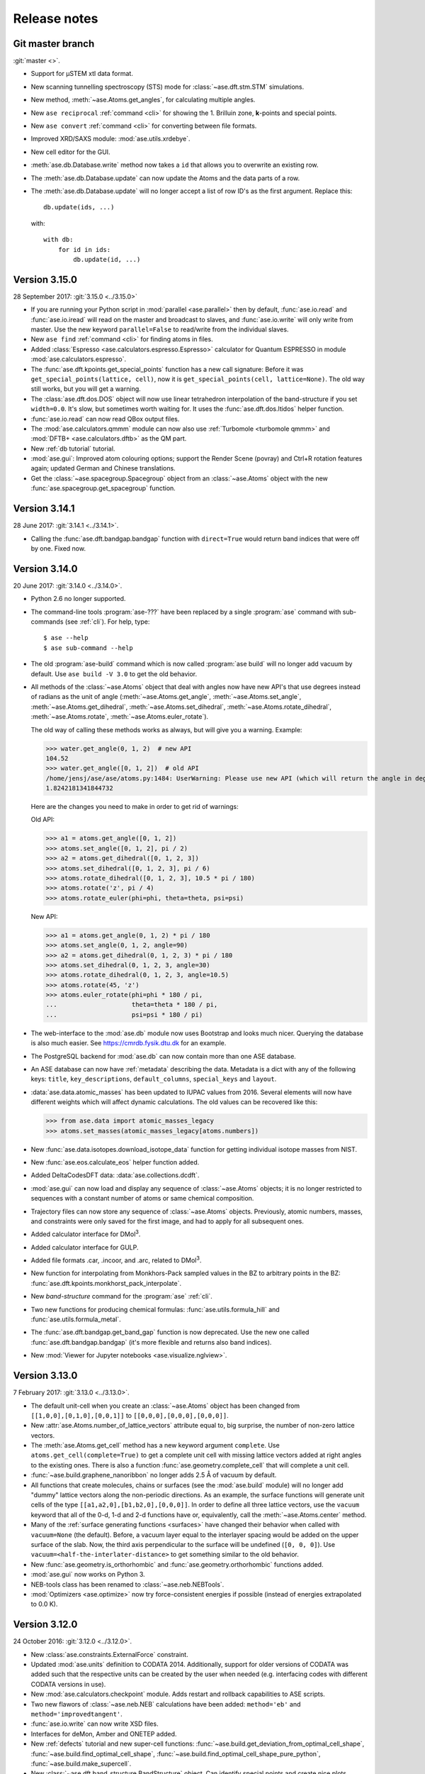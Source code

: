 .. _releasenotes:

=============
Release notes
=============


Git master branch
=================

:git:`master <>`.

* Support for µSTEM xtl data format.

* New scanning tunnelling spectroscopy (STS) mode for
  :class:`~ase.dft.stm.STM` simulations.

* New method, :meth:`~ase.Atoms.get_angles`, for calculating multiple angles.

* New ``ase reciprocal`` :ref:`command <cli>` for showing the
  1. Brilluin zone, **k**-points and special points.

* New ``ase convert`` :ref:`command <cli>` for converting between file formats.

* Improved XRD/SAXS module:  :mod:`ase.utils.xrdebye`.

* New cell editor for the GUI.

* :meth:`ase.db.Database.write` method now takes a ``id`` that allows you to
  overwrite an existing row.

* The :meth:`ase.db.Database.update` can now update the Atoms and the data
  parts of a row.

* The :meth:`ase.db.Database.update` will no longer accept a list of
  row ID's as the first argument.  Replace this::

      db.update(ids, ...)

  with::

      with db:
          for id in ids:
              db.update(id, ...)


Version 3.15.0
==============

28 September 2017: :git:`3.15.0 <../3.15.0>`

* If you are running your Python script in :mod:`parallel <ase.parallel>`
  then by default, :func:`ase.io.read` and :func:`ase.io.iread` will read on
  the master and broadcast to slaves, and :func:`ase.io.write` will only
  write from master.  Use the new keyword ``parallel=False`` to read/write
  from the individual slaves.

* New ``ase find`` :ref:`command <cli>` for finding atoms in files.

* Added :class:`Espresso <ase.calculators.espresso.Espresso>` calculator for
  Quantum ESPRESSO in module :mod:`ase.calculators.espresso`.

* The :func:`ase.dft.kpoints.get_special_points` function has a new call
  signature:  Before it was ``get_special_points(lattice, cell)``, now it is
  ``get_special_points(cell, lattice=None)``.  The old way still works, but
  you will get a warning.

* The :class:`ase.dft.dos.DOS` object will now use linear tetrahedron
  interpolation of the band-structure if you set ``width=0.0``.  It's slow,
  but sometimes worth waiting for.  It uses the :func:`ase.dft.dos.ltidos`
  helper function.

* :func:`ase.io.read` can now read QBox output files.

* The :mod:`ase.calculators.qmmm` module can now also use
  :ref:`Turbomole <turbomole qmmm>` and :mod:`DFTB+ <ase.calculators.dftb>`
  as the QM part.

* New :ref:`db tutorial` tutorial.

* :mod:`ase.gui`:  Improved atom colouring options; support the Render Scene (povray) and Ctrl+R rotation features again; updated German and Chinese translations.

* Get the :class:`~ase.spacegroup.Spacegroup` object from an
  :class:`~ase.Atoms` object with the new :func:`ase.spacegroup.get_spacegroup`
  function.


Version 3.14.1
==============

28 June 2017: :git:`3.14.1 <../3.14.1>`.

* Calling the :func:`ase.dft.bandgap.bandgap` function with ``direct=True``
  would return band indices that were off by one.  Fixed now.


Version 3.14.0
==============

20 June 2017: :git:`3.14.0 <../3.14.0>`.

* Python 2.6 no longer supported.

* The command-line tools :program:`ase-???` have been replaced by a
  single :program:`ase` command with sub-commands (see :ref:`cli`).
  For help, type::

      $ ase --help
      $ ase sub-command --help

* The old :program:`ase-build` command which is now called
  :program:`ase build` will no longer add vacuum by default.  Use
  ``ase build -V 3.0`` to get the old behavior.

* All methods of the :class:`~ase.Atoms` object that deal with angles now
  have new API's that use degrees instead of radians as the unit of angle
  (:meth:`~ase.Atoms.get_angle`, :meth:`~ase.Atoms.set_angle`,
  :meth:`~ase.Atoms.get_dihedral`, :meth:`~ase.Atoms.set_dihedral`,
  :meth:`~ase.Atoms.rotate_dihedral`, :meth:`~ase.Atoms.rotate`,
  :meth:`~ase.Atoms.euler_rotate`).

  The old way of calling these methods works as always, but will give
  you a warning.  Example:

  >>> water.get_angle(0, 1, 2)  # new API
  104.52
  >>> water.get_angle([0, 1, 2])  # old API
  /home/jensj/ase/ase/atoms.py:1484: UserWarning: Please use new API (which will return the angle in degrees): atoms_obj.get_angle(a1,a2,a3)*pi/180 instead of atoms_obj.get_angle([a1,a2,a3])
  1.8242181341844732

  Here are the changes you need to make in order to get rid of warnings:

  Old API:

  >>> a1 = atoms.get_angle([0, 1, 2])
  >>> atoms.set_angle([0, 1, 2], pi / 2)
  >>> a2 = atoms.get_dihedral([0, 1, 2, 3])
  >>> atoms.set_dihedral([0, 1, 2, 3], pi / 6)
  >>> atoms.rotate_dihedral([0, 1, 2, 3], 10.5 * pi / 180)
  >>> atoms.rotate('z', pi / 4)
  >>> atoms.rotate_euler(phi=phi, theta=theta, psi=psi)

  New API:

  >>> a1 = atoms.get_angle(0, 1, 2) * pi / 180
  >>> atoms.set_angle(0, 1, 2, angle=90)
  >>> a2 = atoms.get_dihedral(0, 1, 2, 3) * pi / 180
  >>> atoms.set_dihedral(0, 1, 2, 3, angle=30)
  >>> atoms.rotate_dihedral(0, 1, 2, 3, angle=10.5)
  >>> atoms.rotate(45, 'z')
  >>> atoms.euler_rotate(phi=phi * 180 / pi,
  ...                    theta=theta * 180 / pi,
  ...                    psi=psi * 180 / pi)

* The web-interface to the :mod:`ase.db` module now uses Bootstrap and looks
  much nicer.  Querying the database is also much easier.  See
  https://cmrdb.fysik.dtu.dk for an example.

* The PostgreSQL backend for :mod:`ase.db` can now contain more than one ASE
  database.

* An ASE database can now have :ref:`metadata` describing the data.
  Metadata is a dict with any of the following keys: ``title``,
  ``key_descriptions``, ``default_columns``, ``special_keys`` and
  ``layout``.

* :data:`ase.data.atomic_masses` has been updated to IUPAC values from
  2016. Several elements will now have different weights which will affect
  dynamic calculations. The old values can be recovered like this:

  >>> from ase.data import atomic_masses_legacy
  >>> atoms.set_masses(atomic_masses_legacy[atoms.numbers])

* New :func:`ase.data.isotopes.download_isotope_data` function for getting
  individual isotope masses from NIST.

* New :func:`ase.eos.calculate_eos` helper function added.

* Added DeltaCodesDFT data: :data:`ase.collections.dcdft`.

* :mod:`ase.gui` can now load and display any sequence of :class:`~ase.Atoms`
  objects; it is no longer restricted to sequences with a constant number
  of atoms or same chemical composition.

* Trajectory files can now store any sequence of :class:`~ase.Atoms`
  objects.  Previously, atomic numbers, masses, and constraints were
  only saved for the first image, and had to apply for all subsequent ones.

* Added calculator interface for DMol\ :sup:`3`.

* Added calculator interface for GULP.

* Added file formats .car, .incoor, and .arc, related to DMol\ :sup:`3`.

* New function for interpolating from Monkhors-Pack sampled values in the BZ
  to arbitrary points in the BZ:
  :func:`ase.dft.kpoints.monkhorst_pack_interpolate`.

* New *band-structure* command for the :program:`ase` :ref:`cli`.

* Two new functions for producing chemical formulas:
  :func:`ase.utils.formula_hill` and :func:`ase.utils.formula_metal`.

* The :func:`ase.dft.bandgap.get_band_gap` function is now deprecated.  Use
  the new one called :func:`ase.dft.bandgap.bandgap` (it's more flexible and
  returns also band indices).

* New :mod:`Viewer for Jupyter notebooks <ase.visualize.nglview>`.


Version 3.13.0
==============

7 February 2017: :git:`3.13.0 <../3.13.0>`.

* The default unit-cell when you create an :class:`~ase.Atoms` object has
  been changed from ``[[1,0,0],[0,1,0],[0,0,1]]`` to
  ``[[0,0,0],[0,0,0],[0,0,0]]``.

* New :attr:`ase.Atoms.number_of_lattice_vectors` attribute equal to,
  big surprise, the number of non-zero lattice vectors.

* The :meth:`ase.Atoms.get_cell` method has a new keyword argument
  ``complete``.  Use ``atoms.get_cell(complete=True)`` to get a complete
  unit cell with missing lattice vectors added at right angles to the
  existing ones.  There is also a function :func:`ase.geometry.complete_cell`
  that will complete a unit cell.

* :func:`~ase.build.graphene_nanoribbon` no longer adds 2.5 Å of vacuum by
  default.

* All functions that create molecules, chains or surfaces
  (see the :mod:`ase.build` module) will no longer add "dummy" lattice
  vectors along the non-periodic directions.  As an example, the surface
  functions will generate unit cells of the type
  ``[[a1,a2,0],[b1,b2,0],[0,0,0]]``.  In order to define all three lattice
  vectors, use the ``vacuum`` keyword that all
  of the 0-d, 1-d and 2-d functions have or, equivalently, call the
  :meth:`~ase.Atoms.center` method.

* Many of the :ref:`surface generating functions <surfaces>` have changed
  their behavior when called with ``vacuum=None`` (the default).  Before, a
  vacuum layer equal to the interlayer spacing would be added on the upper
  surface of the slab. Now, the third axis perpendicular to the surface will be
  undefined (``[0, 0, 0]``).  Use ``vacuum=<half-the-interlater-distance>`` to
  get something similar to the old behavior.

* New :func:`ase.geometry.is_orthorhombic` and
  :func:`ase.geometry.orthorhombic` functions added.

* :mod:`ase.gui` now works on Python 3.

* NEB-tools class has been renamed to :class:`~ase.neb.NEBTools`.

* :mod:`Optimizers <ase.optimize>` now try force-consistent energies if
  possible (instead of energies extrapolated to 0.0 K).


Version 3.12.0
==============

24 October 2016: :git:`3.12.0 <../3.12.0>`.

* New :class:`ase.constraints.ExternalForce` constraint.

* Updated :mod:`ase.units` definition to CODATA 2014. Additionally, support
  for older versions of CODATA was added such that the respective units can
  be created by the user when needed (e.g. interfacing codes with different
  CODATA versions in use).

* New :mod:`ase.calculators.checkpoint` module.  Adds restart and rollback
  capabilities to ASE scripts.

* Two new flawors of :class:`~ase.neb.NEB` calculations have been added:
  ``method='eb'`` and ``method='improvedtangent'``.

* :func:`ase.io.write` can now write XSD files.

* Interfaces for deMon, Amber and ONETEP added.

* New :ref:`defects` tutorial and new super-cell functions:
  :func:`~ase.build.get_deviation_from_optimal_cell_shape`,
  :func:`~ase.build.find_optimal_cell_shape`,
  :func:`~ase.build.find_optimal_cell_shape_pure_python`,
  :func:`~ase.build.make_supercell`.

* New :class:`~ase.dft.band_structure.BandStructure` object.  Can identify
  special points and create nice plots.

* Calculators that inherit from :class:`ase.calculators.calculator.Calculator`
  will now have a :meth:`~ase.calculators.calculator.Calculator.band_structure`
  method that creates a :class:`~ase.dft.band_structure.BandStructure` object.

* Addition to :mod:`~ase.geometry` module:
  :func:`~ase.geometry.crystal_structure_from_cell`.

* New functions in :mod:`ase.dft.kpoints` module:
  :func:`~ase.dft.kpoints.parse_path_string`,
  :func:`~ase.dft.kpoints.labels_from_kpts` and
  :func:`~ase.dft.kpoints.bandpath`.

* Helper function for generation of Monkhorst-Pack samplings and BZ-paths:
  :func:`ase.calculators.calculator.kpts2ndarray`.

* Useful class for testing band-structure stuff:
  :class:`ase.calculators.test.FreeElectrons`.

* The ``cell`` attribute of an :class:`~ase.Atoms` object and the ``cell``
  keyword for the :class:`~ase.Atoms` constructor and the
  :meth:`~ase.Atoms.set_cell` method now accepts unit cells given ase
  ``[a, b, c, alpha, beta, gamma]``, where the three angles are in degrees.
  There is also a corresponding :meth:`~ase.Atoms.get_cell_lengths_and_angles`
  method.

* Galician translation of ASE's GUI.

* Two new preconditioned structure optimizers available.  See
  :mod:`ase.optimize.precon`.

* Trajectory files now contain information about the calculator and also
  information from an optimizer that wrote the trajectory.


Version 3.11.0
==============

10 May 2016: :git:`3.11.0 <../3.11.0>`.

* Special `\mathbf{k}`-points from the [Setyawana-Curtarolo]_ paper was added:
  :data:`ase.dft.kpoints.special_points`.

* New :mod:`ase.collections` module added.  Currently contains the G2 database
  of molecules and the S22 set of weakly interacting dimers and complexes.

* Moved modules:

  * ``ase.utils.eos`` moved to :mod:`ase.eos`
  * ``ase.calculators.neighborlist`` moved to :mod:`ase.neighborlist`
  * ``ase.lattice.spacegroup`` moved to :mod:`ase.spacegroup`

* The ``InfraRed`` that used to be in the ``ase.infrared`` or
  ``ase.vibrations.infrared`` modules is now called
  :class:`~ase.vibrations.Infrared` and should be imported from the
  :mod:`ase.vibrations` module.

* Deprecated modules: ``ase.structure``, ``ase.utils.geometry``,
  ``ase.utils.distance``, ``ase.lattice.surface``.  The functions from these
  modules that will create and manipulate :class:`~ase.Atoms` objects are now
  in the new :mod:`ase.build` module.  The remaining functions have been moved
  to the new :mod:`ase.geometry` module.

* The ``ase.lattice.bulk()`` function has been moved to :func:`ase.build.bulk`.

* Two new functions: :func:`~ase.geometry.cell_to_cellpar` and
  :func:`~ase.geometry.cellpar_to_cell`.

* We can now :func:`~ase.io.read` and :func:`~ase.io.write` magres files.

* :class:`~ase.neb.NEB` improvement:  calculations for molecules can now be
  told to minimize ratation and translation along the path.


Version 3.10.0
==============

17 Mar 2016: :git:`3.10.0 <../3.10.0>`.

* :ref:`old trajectory` files can no longer be used.  See :ref:`convert`.

* New iterator function :func:`ase.io.iread` for iteratively reading Atoms
  objects from a file.

* The :func:`ase.io.read` function and command-line tools can now read ``.gz``
  and ``.bz2`` compressed files.

* Two new decorators :func:`~ase.parallel.parallel_function` and
  :func:`~ase.parallel.parallel_generator` added.

* Source code moved to https://gitlab.com/ase/ase.

* Preliminary :mod:`ase.calculators.qmmm` module.

* Improved :mod:`~ase.calculators.tip3p.TIP3P` potential.

* Velocity Verlet will now work correctly with constraints.

* ASE's GUI no longer needs a special GTK-backend for matplotlib to work.
  This will make installation of ASE much simpler.

* We can now :func:`~ase.io.read` and :func:`~ase.io.write` JSV files.

* New :func:`ase.dft.kpoints.get_special_points` function.

* New :func:`ase.geometry.get_duplicate_atoms` function for finding and
  removing atoms on top of each other.

* New: A replacement :mod:`Siesta <ase.calculators.siesta>` calculator was
  implemented. It closely follows the
  :class:`ase.calculators.calculator.FileIOCalculator` class which should
  ease further development. Handling pseudopotentials, basis sets and ghost
  atoms have been made much more flexible in the new version.


Version 3.9.1
=============

21 July 2015: :git:`3.9.1 <../3.9.1>`.

* Added function for finding maximally-reduced Niggli unit cell:
  :func:`ase.build.niggli_reduce`.

* Octopus interface added (experimental).


Version 3.9.0
=============

28 May 2015: :git:`3.9.0 <../3.9.0>`.

* Genetic algorithm implemented; :mod:`ase.ga`. This can be used
  for the optimization of: atomic cluster structure, materials
  properties by use of template structures. Extension to other projects
  related to atomic simulations should be straightforward.

* The ``ase.lattice.bulk`` function can now build the Wurtzite structure.

* The :class:`ase.utils.timing.Timer` was moved from GPAW to ASE.

* New :mod:`ase.db` module.

* New functions: :func:`ase.build.fcc211` and
  :func:`ase.visualize.mlab.plot`.

* New :class:`~ase.Atoms` methods:
  :meth:`ase.Atoms.get_distances()` and
  :meth:`ase.Atoms.get_all_distances()`.

* :ref:`bash completion` can now be enabled.

* Preliminary support for Python 3.

* Wrapping: new :meth:`ase.Atoms.wrap` method and
  :func:`ase.geometry.wrap_positions` function.  Also
  added ``wrap=True`` keyword argument to
  :meth:`ase.Atoms.get_scaled_positions` that can be used to turn
  off wrapping.

* New improved method for initializing NEB calculations:
  :meth:`ase.neb.NEB.interpolate`.

* New pickle-free future-proof trajectory file format added:
  :ref:`new trajectory`.

* We can now do :ref:`phase diagrams`.

* New :func:`ase.build.mx2` function for 1T and 2H metal
  dichalcogenides and friends.

* New :func:`ase.dft.bandgap.get_band_gap` function

* :class:`~ase.calculators.cp2k.CP2K` interface.


Version 3.8.0
=============

22 October 2013: :git:`3.8.0 <../3.8.0>`.

* ASE's :mod:`gui <ase.gui>` renamed from ``ag`` to ``ase-gui``.
* New :ref:`STM <stm>` module.
* Python 2.6 is now a requirement.
* The old ``ase.build.bulk`` function is now deprecated.
  Use the new one instead (:func:`ase.lattice.bulk`).
* We're now using BuildBot for continuous integration:
  https://ase-buildbot.fysik.dtu.dk/waterfall
* New interface to the JDFTx code.


Version 3.7.0
=============

13 May 2013: :git:`3.7.0 <../3.7.0>`.

* ASE's GUI can now be configured to be more friendly to visually
  impaired users: :ref:`high contrast`.

* The :class:`ase.neb.NEB` object now accepts a list of spring constants.

* *Important backwards incompatible change*: The
  :func:`ase.build.surface` function now returns a
  right-handed unit cell.

* Mopac, NWChem and Gaussian interfaces and EAM potential added.

* New :meth:`~ase.Atoms.set_initial_charges` and
  :meth:`~ase.Atoms.get_initial_charges` methods.  The
  :meth:`~ase.Atoms.get_charges` method will now ask the
  calculator to calculate the atomic charges.

* The :ref:`aep1` has been implemented and 6 ASE calculators are now
  based on the new base classes.

* ASE now runs on Windows and Mac.

* :ref:`mhtutorial` added to ASE.


Version 3.6.0
=============

24 Feb 2012: :git:`3.6.0 <../3.6.0>`.

* ASE GUI translations added, available: da_DK, en_GB, es_ES.

* New function for making surfaces with arbitrary Miller indices with
  the smallest possible surface unit cell:
  ase.build.surface()

* New ase.lattice.bulk() function.  Will replace old
  ase.build.bulk() function.  The new one will produce a more
  natural hcp lattice and it will use experimental data for crystal
  structure and lattice constants if not provided explicitely.

* New values for ase.data.covalent_radii from Cordeo *et al.*.

* New command line tool: :ref:`cli` and tests based on it:
  abinit, elk, fleur, nwchem.

* New crystal builder for ase-gui

* Van der Waals radii in ase.data

* ASE's GUI (ase-gui) now supports velocities for both graphs and coloring

* Cleaned up some name-spaces:

  * ``ase`` now contains only :class:`~ase.Atoms` and
    :class:`~ase.atom.Atom`
  * ``ase.calculators`` is now empty


Version 3.5.1
=============

24 May 2011: :git:`3.5.1 <../3.5.1>`.

* Problem with parallel vibration calculations fixed:
  `Ticket #80 <https://trac.fysik.dtu.dk/projects/ase/ticket/80>`_.


Version 3.5.0
=============

13 April 2011: :git:`3.5.0 <../3.5.0>`.

* Improved EMT potential:  uses a
  :class:`~ase.neighborlist.NeighborList` object and is
  now ASAP_ compatible.

* :mod:`BFGSLineSearch <ase.optimize.bfgslinesearch>` is now the default
  (``QuasiNewton==BFGSLineSearch``).

* There is a new interface to the LAMMPS molecular dynamics code.

* New :mod:`ase.phonons` module.

* Van der Waals corrections for DFT, see GPAW_ usage.

* New :class:`~ase.io.bundletrajectory.BundleTrajectory` added.

* Updated GUI interface:

  * Stability and usability improvements.
  * Povray render facility.
  * Updated expert user mode.
  * Enabled customization of colours and atomic radii.
  * Enabled user default settings via :file:`~/.ase/gui.py`.

* :mod:`Database library <ase.data>` expanded to include:

  * The s22, s26 and s22x5 sets of van der Waals bonded dimers and
    complexes by the Hobza group.
  * The DBH24 set of gas-phase reaction barrier heights by the Truhlar
    group.

* Implementation of the Dimer method.


.. _ASAP: http://wiki.fysik.dtu.dk/asap
.. _GPAW: https://wiki.fysik.dtu.dk/gpaw/documentation/xc/vdwcorrection.html


Version 3.4.1
=============

11 August 2010: :git:`3.4.1 <../3.4.1>`.
